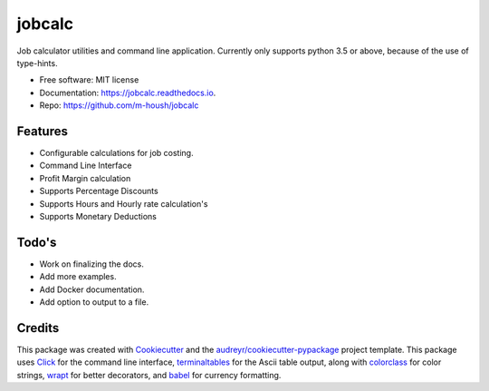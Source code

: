 ===============================
jobcalc
===============================


.. image:: https://img.shields.io/travis/m-housh/jobcalc.svg
        :target: https://travis-ci.org/m-housh/jobcalc

.. image:: https://coveralls.io/repos/github/m-housh/jobcalc/badge.svg?branch=master
        :target: https://coveralls.io/github/m-housh/jobcalc?branch=master

.. image:: https://readthedocs.org/projects/jobcalc/badge/?version=latest
        :target: http://jobcalc.readthedocs.io/en/latest/?badge=latest
        :alt: Documentation Status

Job calculator utilities and command line application.  Currently only
supports python 3.5 or above, because of the use of type-hints.



* Free software: MIT license
* Documentation: https://jobcalc.readthedocs.io.
* Repo: https://github.com/m-housh/jobcalc


Features
--------

* Configurable calculations for job costing.
* Command Line Interface
* Profit Margin calculation
* Supports Percentage Discounts
* Supports Hours and Hourly rate calculation's
* Supports Monetary Deductions

Todo's
------

* Work on finalizing the docs.
* Add more examples.
* Add Docker documentation.
* Add option to output to a file.

Credits
---------

This package was created with Cookiecutter_ and the `audreyr/cookiecutter-pypackage`_ project template.
This package uses Click_ for the command line interface, terminaltables_ for
the Ascii table output, along with colorclass_ for color strings, wrapt_ for
better decorators, and babel_ for currency formatting.

.. _Cookiecutter: https://github.com/audreyr/cookiecutter
.. _`audreyr/cookiecutter-pypackage`: https://github.com/audreyr/cookiecutter-pypackage
.. _Click: http://click.pocoo.org/
.. _terminaltables: https://pypi.python.org/pypi/terminaltables/3.0.0
.. _colorclass: https://pypi.python.org/pypi/colorclass
.. _babel: http://babel.pocoo.org/en/latest/
.. _wrapt: http://wrapt.readthedocs.io/en/latest/

